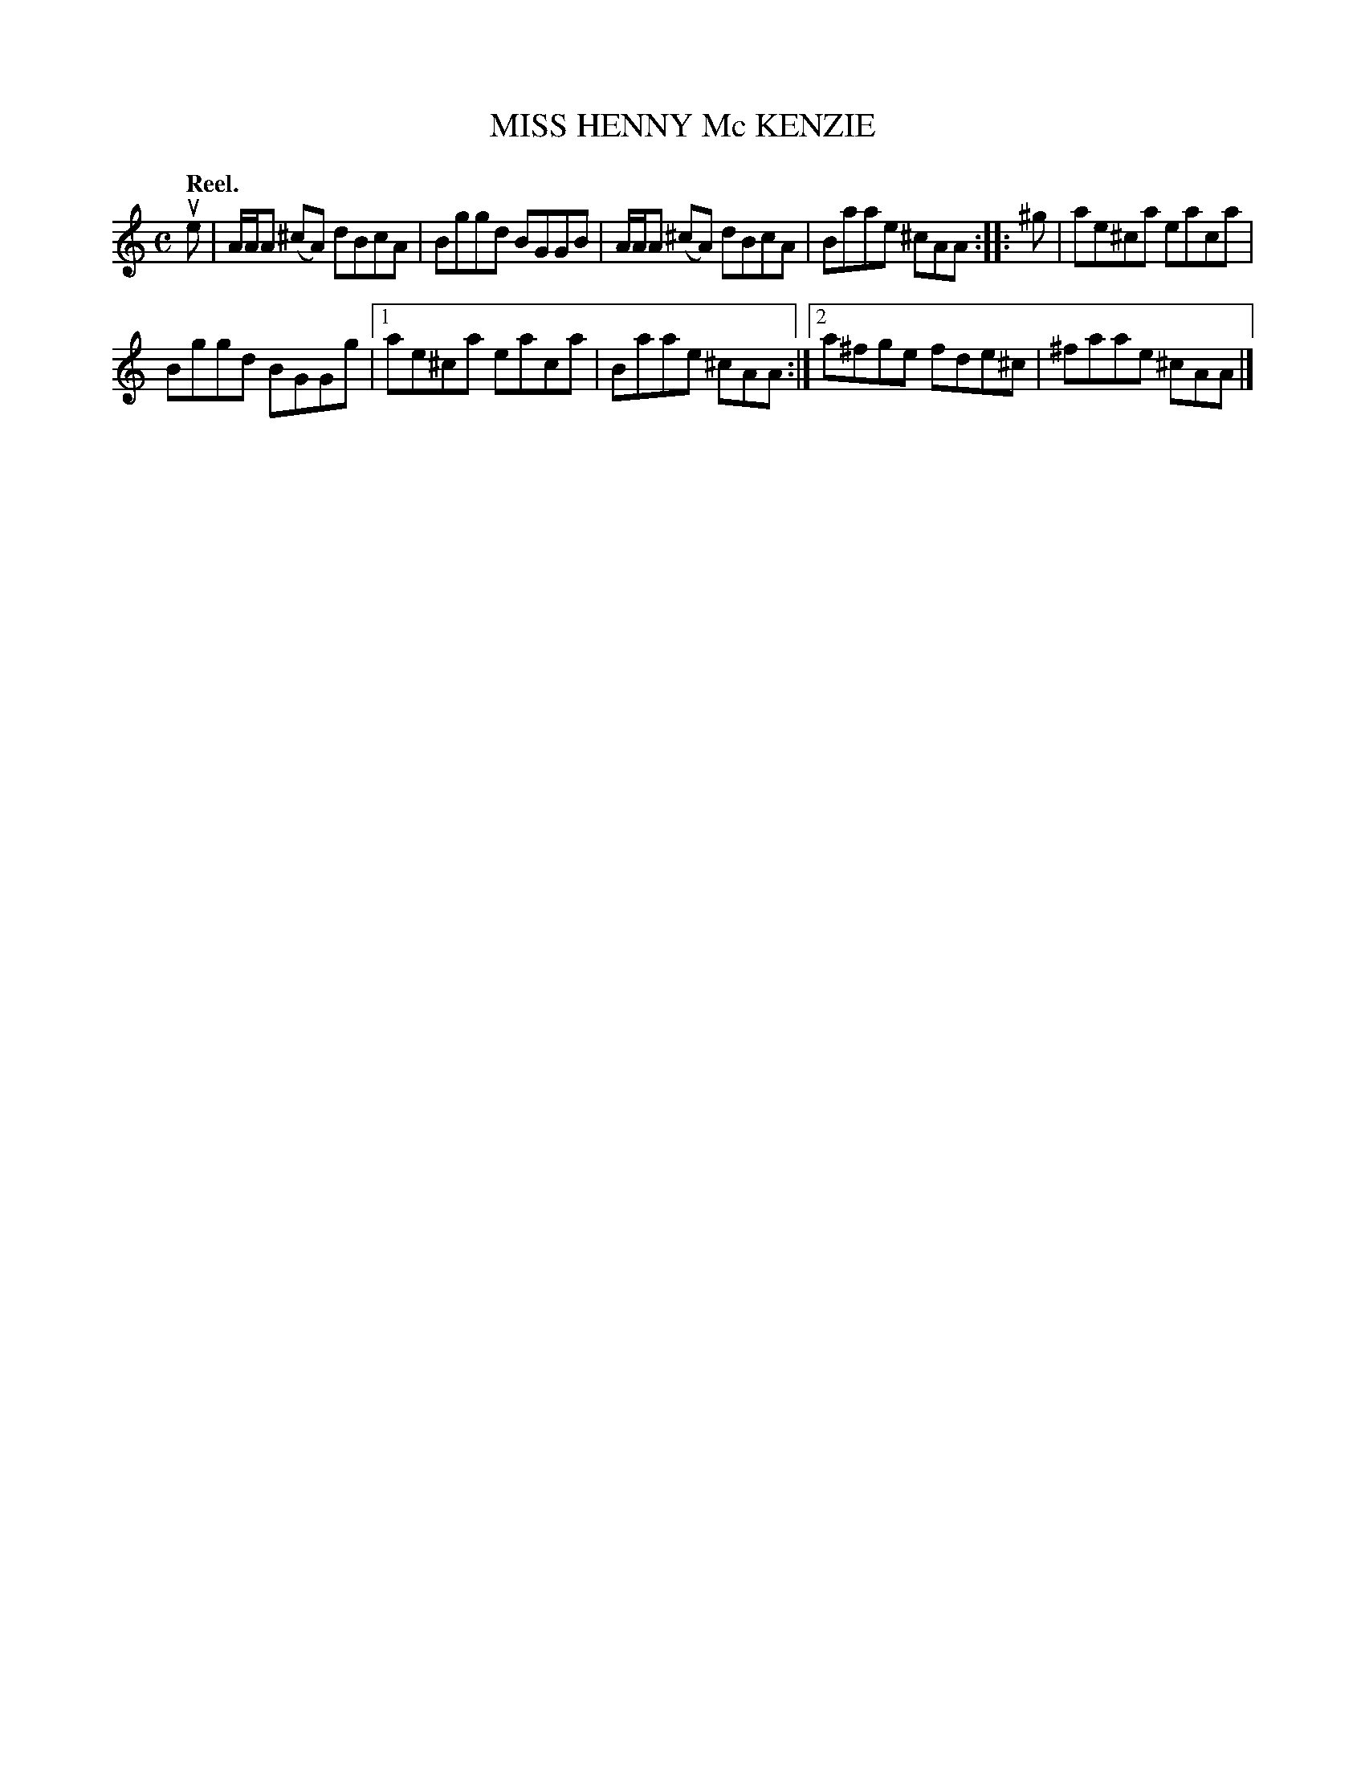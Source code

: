 X: 3142
T: MISS HENNY Mc KENZIE
Q: "Reel."
R: Reel.
%R: reel
B: James Kerr "Merry Melodies" v.3 p.17 #142
Z: 2016 John Chambers <jc:trillian.mit.edu>
N: The key signature is clearly wrong, since all the C notes are sharped.
Q:"Reel."
M: C
L: 1/8
K: Am
ue |\
A/A/A (^cA) dBcA | Bggd BGGB |\
A/A/A (^cA) dBcA | Baae ^cAA ::\
^g |\
ae^ca eaca |
Bggd BGGg |\
[1 ae^ca eaca | Baae ^cAA :|\
[2 a^fge fde^c | ^faae ^cAA |]
